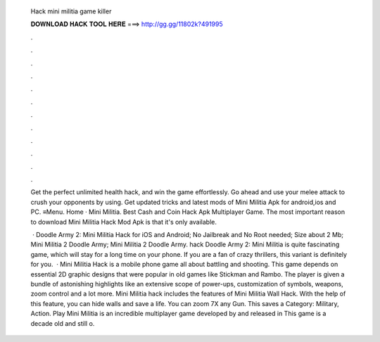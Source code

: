   Hack mini militia game killer
  
  
  
  𝐃𝐎𝐖𝐍𝐋𝐎𝐀𝐃 𝐇𝐀𝐂𝐊 𝐓𝐎𝐎𝐋 𝐇𝐄𝐑𝐄 ===> http://gg.gg/11802k?491995
  
  
  
  .
  
  
  
  .
  
  
  
  .
  
  
  
  .
  
  
  
  .
  
  
  
  .
  
  
  
  .
  
  
  
  .
  
  
  
  .
  
  
  
  .
  
  
  
  .
  
  
  
  .
  
  Get the perfect unlimited health hack, and win the game effortlessly. Go ahead and use your melee attack to crush your opponents by using. Get updated tricks and latest mods of Mini Militia Apk for android,ios and PC. ≡Menu. Home · Mini Militia. Best Cash and Coin Hack Apk Multiplayer Game. The most important reason to download Mini Militia Hack Mod Apk is that it's only available.
  
   · Doodle Army 2: Mini Militia Hack for iOS and Android; No Jailbreak and No Root needed; Size about 2 Mb; Mini Militia 2 Doodle Army; Mini Militia 2 Doodle Army. hack Doodle Army 2: Mini Militia is quite fascinating game, which will stay for a long time on your phone. If you are a fan of crazy thrillers, this variant is definitely for you.  · Mini Militia Hack is a mobile phone game all about battling and shooting. This game depends on essential 2D graphic designs that were popular in old games like Stickman and Rambo. The player is given a bundle of astonishing highlights like an extensive scope of power-ups, customization of symbols, weapons, zoom control and a lot more. Mini Militia hack includes the features of Mini Militia Wall Hack. With the help of this feature, you can hide walls and save a life. You can zoom 7X any Gun. This saves a Category: Military, Action. Play Mini Militia is an incredible multiplayer game developed by  and released in This game is a decade old and still o.
